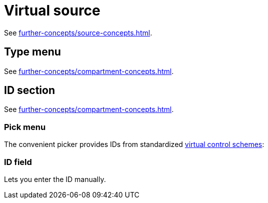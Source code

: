= Virtual source

See xref:further-concepts/source-concepts.adoc#virtual-source[].

== Type menu

See xref:further-concepts/compartment-concepts.adoc#virtual-control-element-type[].

== ID section

See xref:further-concepts/compartment-concepts.adoc#virtual-control-element-id[].

=== Pick menu

The convenient picker provides IDs from standardized xref:further-concepts/compartment-concepts.adoc#virtual-control-scheme[virtual control schemes]:

=== ID field

Lets you enter the ID manually.